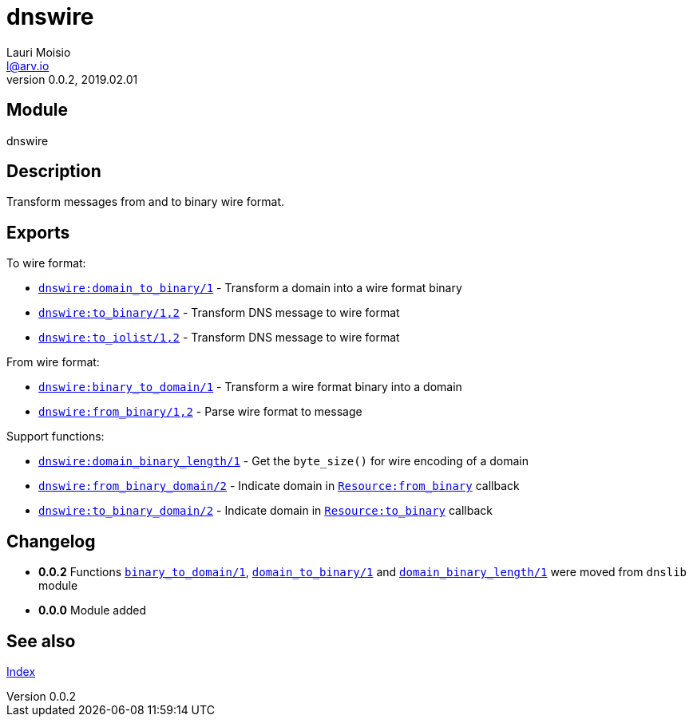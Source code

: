 = dnswire
Lauri Moisio <l@arv.io>
Version 0.0.2, 2019.02.01
:ext-relative: {outfilesuffix}

== Module

dnswire

== Description

Transform messages from and to binary wire format.

== Exports

To wire format:

* link:dnswire.domain_to_binary{ext-relative}[`dnswire:domain_to_binary/1`] - Transform a domain into a wire format binary
* link:dnswire.to_binary{ext-relative}[`dnswire:to_binary/1,2`] - Transform DNS message to wire format
* link:dnswire.to_iolist{ext-relative}[`dnswire:to_iolist/1,2`] - Transform DNS message to wire format

From wire format:

* link:dnswire.binary_to_domain{ext-relative}[`dnswire:binary_to_domain/1`] - Transform a wire format binary into a domain
* link:dnswire.from_binary{ext-relative}[`dnswire:from_binary/1,2`] - Parse wire format to message

Support functions:

* link:dnswire.domain_binary_length{ext-relative}[`dnswire:domain_binary_length/1`] - Get the `byte_size()` for wire encoding of a domain
* link:dnswire.from_binary_domain{ext-relative}[`dnswire:from_binary_domain/2`] - Indicate domain in link:dnsrr.callback.from_binary{ext-relative}[`Resource:from_binary`] callback
* link:dnswire.to_binary_domain{ext-relative}[`dnswire:to_binary_domain/2`] - Indicate domain in link:dnsrr.callback.to_binary{ext-relative}[`Resource:to_binary`] callback

== Changelog

* *0.0.2* Functions link:dnswire.binary_to_domain{ext-relative}[`binary_to_domain/1`], link:dnswire.domain_to_binary{ext-relative}[`domain_to_binary/1`] and link:dnswire.domain_binary_length{ext-relative}[`domain_binary_length/1`] were moved from `dnslib` module
* *0.0.0* Module added

== See also

link:index{ext-relative}[Index]
